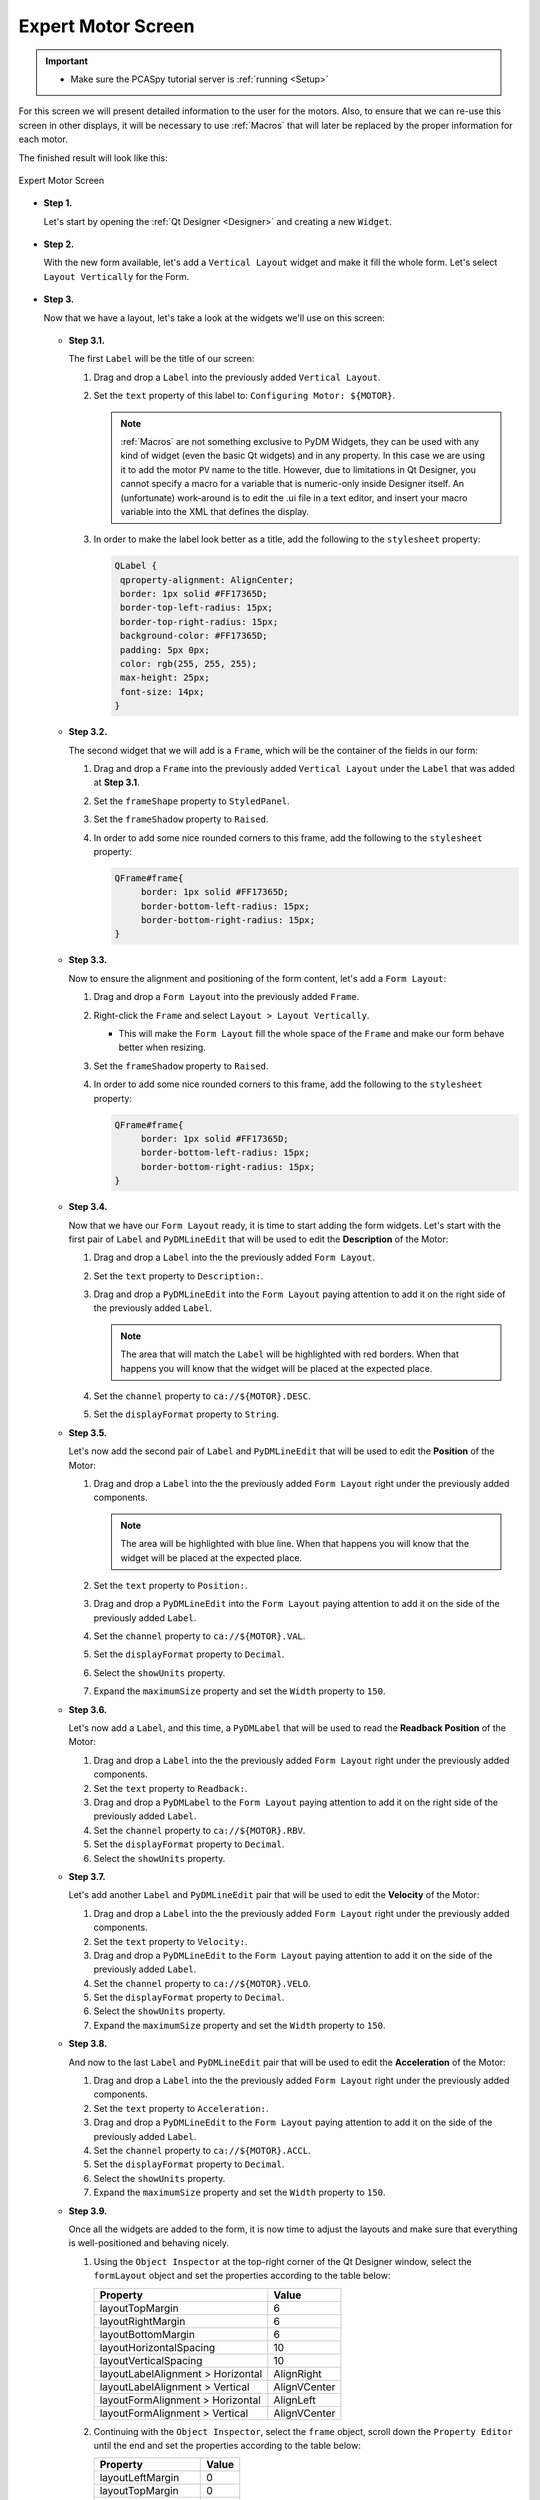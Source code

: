 .. _Expert:

Expert Motor Screen
===================

.. important::

    * Make sure the PCASpy tutorial server is :ref:`running <Setup>`

For this screen we will present detailed information to the user for the motors.
Also, to ensure that we can re-use this screen in other displays, it will be
necessary to use :ref:`Macros` that will later be replaced by the proper information
for each motor.

The finished result will look like this:

.. figure:: /_static/tutorials/action/expert/expert.png
   :scale: 75 %
   :align: center
   :alt: Expert Motor Screen

   Expert Motor Screen


* **Step 1.**

  Let's start by opening the :ref:`Qt Designer <Designer>`
  and creating a new ``Widget``.

  .. figure:: /_static/tutorials/action/new_widget.gif
     :scale: 100 %
     :align: center

* **Step 2.**

  With the new form available, let's add a ``Vertical Layout`` widget and make
  it fill the whole form. Let's select ``Layout Vertically`` for the Form.

  .. figure:: /_static/tutorials/action/inline/inline_layout.gif
     :scale: 100 %
     :align: center

* **Step 3.**

  Now that we have a layout, let's take a look at the widgets we'll use on this
  screen:

  .. figure:: /_static/tutorials/action/expert/widgets.png
     :scale: 70 %
     :align: center


  * **Step 3.1.**

    The first ``Label`` will be the title of our screen:

    #. Drag and drop a ``Label`` into the previously added ``Vertical Layout``.
    #. Set the ``text`` property of this label to: ``Configuring Motor: ${MOTOR}``.

       .. note::

          :ref:`Macros` are not something exclusive to PyDM Widgets, they can be
          used with any kind of widget (even the basic Qt widgets) and in any
          property. In this case we are using it to add the motor ``PV`` name
          to the title.  However, due to limitations in Qt Designer, you cannot
          specify a macro for a variable that is numeric-only inside Designer
          itself.  An (unfortunate) work-around is to edit the .ui file in a
          text editor, and insert your macro variable into the XML that defines
          the display.

    #. In order to make the label look better as a title, add the following to
       the ``stylesheet`` property:

       .. code-block:: css

           QLabel {
            qproperty-alignment: AlignCenter;
            border: 1px solid #FF17365D;
            border-top-left-radius: 15px;
            border-top-right-radius: 15px;
            background-color: #FF17365D;
            padding: 5px 0px;
            color: rgb(255, 255, 255);
            max-height: 25px;
            font-size: 14px;
           }

  * **Step 3.2.**

    The second widget that we will add is a ``Frame``, which will be the container
    of the fields in our form:

    #. Drag and drop a ``Frame`` into the previously added ``Vertical Layout`` under
       the ``Label`` that was added at **Step 3.1**.
    #. Set the ``frameShape`` property to ``StyledPanel``.
    #. Set the ``frameShadow`` property to ``Raised``.
    #. In order to add some nice rounded corners to this frame, add the following
       to the ``stylesheet`` property:

       .. code-block:: css

           QFrame#frame{
        	border: 1px solid #FF17365D;
	        border-bottom-left-radius: 15px;
	        border-bottom-right-radius: 15px;
           }

  * **Step 3.3.**

    Now to ensure the alignment and positioning of the form content, let's add a
    ``Form Layout``:

    #. Drag and drop a ``Form Layout`` into the previously added ``Frame``.
    #. Right-click the ``Frame`` and select ``Layout > Layout Vertically``.

       - This will make the ``Form Layout`` fill the whole space of the ``Frame``
         and make our form behave better when resizing.

    #. Set the ``frameShadow`` property to ``Raised``.
    #. In order to add some nice rounded corners to this frame, add the following
       to the ``stylesheet`` property:

       .. code-block:: css

           QFrame#frame{
        	border: 1px solid #FF17365D;
	        border-bottom-left-radius: 15px;
	        border-bottom-right-radius: 15px;
           }

  * **Step 3.4.**

    Now that we have our ``Form Layout`` ready, it is time to start adding the form
    widgets. Let's start with the first pair of ``Label`` and ``PyDMLineEdit`` that
    will be used to edit the **Description** of the Motor:

    #. Drag and drop a ``Label`` into the the previously added ``Form Layout``.
    #. Set the ``text`` property to ``Description:``.
    #. Drag and drop a ``PyDMLineEdit`` into the ``Form Layout`` paying attention to
       add it on the right side of the previously added ``Label``.

       .. note::

          The area that will match the ``Label`` will be highlighted with red
          borders. When that happens you will know that the widget will be placed
          at the expected place.

    #. Set the ``channel`` property to ``ca://${MOTOR}.DESC``.
    #. Set the ``displayFormat`` property to ``String``.

  * **Step 3.5.**

    Let's now add the second pair of ``Label`` and ``PyDMLineEdit`` that
    will be used to edit the **Position** of the Motor:

    #. Drag and drop a ``Label`` into the the previously added ``Form Layout`` right
       under the previously added components.

       .. note::

          The area will be highlighted with blue line. When that happens you will
          know that the widget will be placed at the expected place.

    #. Set the ``text`` property to ``Position:``.
    #. Drag and drop a ``PyDMLineEdit`` into the ``Form Layout`` paying attention to
       add it on the side of the previously added ``Label``.
    #. Set the ``channel`` property to ``ca://${MOTOR}.VAL``.
    #. Set the ``displayFormat`` property to ``Decimal``.
    #. Select the ``showUnits`` property.
    #. Expand the ``maximumSize`` property and set the ``Width`` property to ``150``.

  * **Step 3.6.**

    Let's now add a ``Label``, and this time, a ``PyDMLabel`` that
    will be used to read the **Readback Position** of the Motor:

    #. Drag and drop a ``Label`` into the the previously added ``Form Layout`` right
       under the previously added components.
    #. Set the ``text`` property to ``Readback:``.
    #. Drag and drop a ``PyDMLabel`` to the ``Form Layout`` paying attention to
       add it on the right side of the previously added ``Label``.
    #. Set the ``channel`` property to ``ca://${MOTOR}.RBV``.
    #. Set the ``displayFormat`` property to ``Decimal``.
    #. Select the ``showUnits`` property.

  * **Step 3.7.**

    Let's add another ``Label`` and ``PyDMLineEdit`` pair that will be used
    to edit the **Velocity** of the Motor:

    #. Drag and drop a ``Label`` into the the previously added ``Form Layout`` right
       under the previously added components.
    #. Set the ``text`` property to ``Velocity:``.
    #. Drag and drop a ``PyDMLineEdit`` to the ``Form Layout`` paying attention to
       add it on the side of the previously added ``Label``.
    #. Set the ``channel`` property to ``ca://${MOTOR}.VELO``.
    #. Set the ``displayFormat`` property to ``Decimal``.
    #. Select the ``showUnits`` property.
    #. Expand the ``maximumSize`` property and set the ``Width`` property to ``150``.


  * **Step 3.8.**

    And now to the last ``Label`` and ``PyDMLineEdit`` pair that will be used
    to edit the **Acceleration** of the Motor:

    #. Drag and drop a ``Label`` into the the previously added ``Form Layout`` right
       under the previously added components.
    #. Set the ``text`` property to ``Acceleration:``.
    #. Drag and drop a ``PyDMLineEdit`` to the ``Form Layout`` paying attention to
       add it on the side of the previously added ``Label``.
    #. Set the ``channel`` property to ``ca://${MOTOR}.ACCL``.
    #. Set the ``displayFormat`` property to ``Decimal``.
    #. Select the ``showUnits`` property.
    #. Expand the ``maximumSize`` property and set the ``Width`` property to ``150``.


  * **Step 3.9.**

    Once all the widgets are added to the form, it is now time to adjust the layouts
    and make sure that everything is well-positioned and behaving nicely.

    #. Using the ``Object Inspector`` at the top-right corner of the Qt Designer
       window, select the ``formLayout`` object and set the properties according
       to the table below:

       ==================================  ==================
       Property                            Value
       ==================================  ==================
       layoutTopMargin                     6
       layoutRightMargin                   6
       layoutBottomMargin                  6
       layoutHorizontalSpacing             10
       layoutVerticalSpacing               10
       layoutLabelAlignment > Horizontal   AlignRight
       layoutLabelAlignment > Vertical     AlignVCenter
       layoutFormAlignment > Horizontal    AlignLeft
       layoutFormAlignment > Vertical      AlignVCenter
       ==================================  ==================

    #. Continuing with the ``Object Inspector``, select the ``frame`` object,
       scroll down the ``Property Editor`` until the end and set the properties
       according to the table below:

       ==================================  ==================
       Property                            Value
       ==================================  ==================
       layoutLeftMargin                    0
       layoutTopMargin                     0
       layoutRightMargin                   0
       layoutBottomMargin                  0
       layoutSpacing                       0
       ==================================  ==================

    #. Still with the ``Object Inspector``, now select the ``verticalLayout`` object
       that is right under the ``Form`` object and set the properties according
       to the table below:

       ==================================  ==================
       Property                            Value
       ==================================  ==================
       layoutSpacing                       0
       ==================================  ==================

    #. Finally, with the ``Object Inspector`` select the ``Form`` object
       set the properties according to the table below:

       ==================================  ==================
       Property                            Value
       ==================================  ==================
       geometry > Width                    450
       geometry > Height                   217
       layoutLeftMargin                    0
       layoutTopMargin                     0
       layoutRightMargin                   0
       layoutBottomMargin                  0
       layoutSpacing                       0
       ==================================  ==================

    The end result will be something like this:

    .. figure:: /_static/tutorials/action/expert/expert_all_widgets_ok.png
       :scale: 100 %
       :align: center

* **Step 4.**

  Save this file as ``expert_motor.ui``.

  .. warning::
     For this tutorial it is important to use this file name, as it will be referenced
     at the other sections. If you change it please remember to also change it in the
     next steps when referenced.

* **Step 5.**

  Test the Expert Motor Screen:

  .. code-block:: bash

     pydm -m '{"MOTOR":"IOC:m1"}' expert_motor.ui

  .. figure:: /_static/tutorials/action/expert/expert.png
     :scale: 75 %
     :align: center
     :alt: Expert Motor Screen

.. note::
    You can download this file using :download:`this link </_static/code/expert_motor.ui>`.
